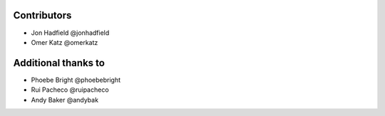 Contributors
============

* Jon Hadfield @jonhadfield
* Omer Katz @omerkatz


Additional thanks to
====================

* Phoebe Bright @phoebebright
* Rui Pacheco @ruipacheco
* Andy Baker @andybak

